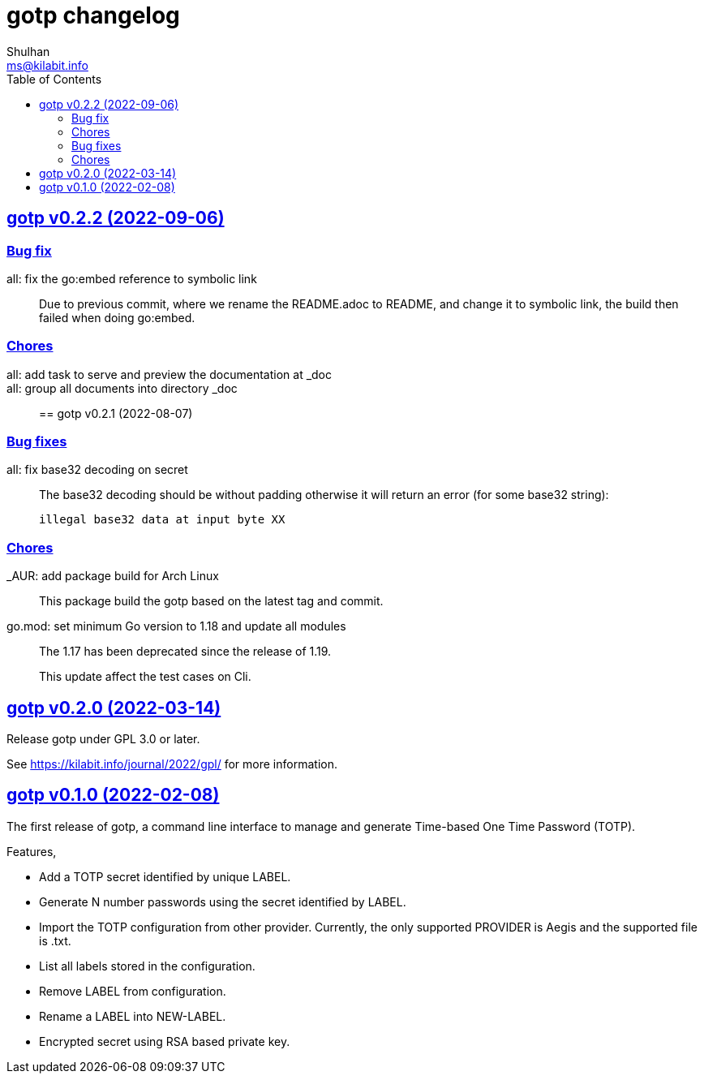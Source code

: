// SPDX-FileCopyrightText: 2022 M. Shulhan <ms@kilabit.info>
// SPDX-License-Identifier: GPL-3.0-or-later
= gotp changelog
Shulhan <ms@kilabit.info>
:toc:
:sectanchors:
:sectlinks:


[#v0_2_2]
== gotp v0.2.2 (2022-09-06)

[#v0_2_2_bug_fix]
=== Bug fix

all: fix the go:embed reference to symbolic link::
+
Due to previous commit, where we rename the README.adoc to README, and
change it to symbolic link, the build then failed when doing go:embed.

[#v0_2_2_chores]
=== Chores

all: add task to serve and preview the documentation at _doc::

all: group all documents into directory _doc::


[#v0_2_1]
== gotp v0.2.1 (2022-08-07)

[#v0_2_1_bug_fixes]
===  Bug fixes

all: fix base32 decoding on secret::
+
--
The base32 decoding should be without padding otherwise it will return
an error (for some base32 string):

	illegal base32 data at input byte XX
--

[#v0_2_1_chores]
===  Chores

_AUR: add package build for Arch Linux::
This package build the gotp based on the latest tag and commit.

go.mod: set minimum Go version to 1.18 and update all modules::
+
--
The 1.17 has been deprecated since the release of 1.19.

This update affect the test cases on Cli.
--

[#v0_2_0]
== gotp v0.2.0 (2022-03-14)

Release gotp under GPL 3.0 or later.

See https://kilabit.info/journal/2022/gpl/ for more information.


[#v0_1_0]
== gotp v0.1.0 (2022-02-08)

The first release of gotp, a command line interface to manage and generate
Time-based One Time Password (TOTP).

Features,

* Add a TOTP secret identified by unique LABEL.
* Generate N number passwords using the secret identified by LABEL.
* Import the TOTP configuration from other provider.
  Currently, the only supported PROVIDER is Aegis and the supported file
  is .txt.
* List all labels stored in the configuration.
* Remove LABEL from configuration.
* Rename a LABEL into NEW-LABEL.
* Encrypted secret using RSA based private key.
